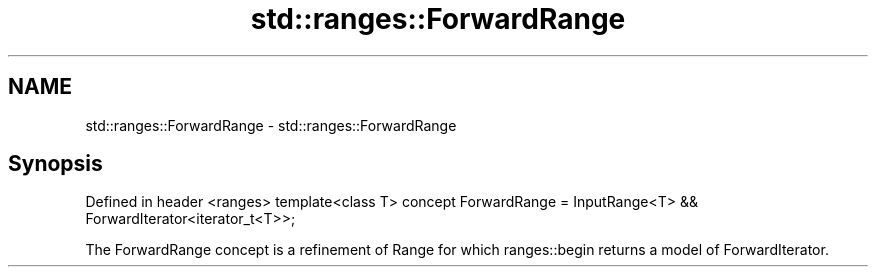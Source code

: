 .TH std::ranges::ForwardRange 3 "2020.03.24" "http://cppreference.com" "C++ Standard Libary"
.SH NAME
std::ranges::ForwardRange \- std::ranges::ForwardRange

.SH Synopsis

Defined in header <ranges>
template<class T>
concept ForwardRange = InputRange<T> && ForwardIterator<iterator_t<T>>;

The ForwardRange concept is a refinement of Range for which ranges::begin returns a model of ForwardIterator.



